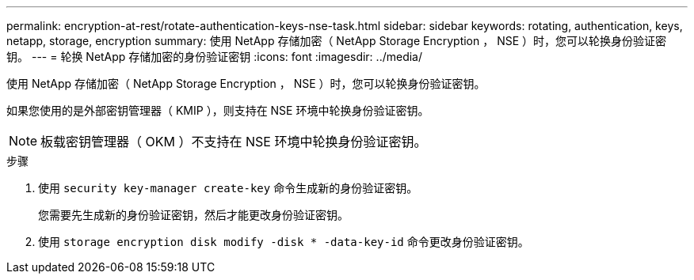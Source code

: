 ---
permalink: encryption-at-rest/rotate-authentication-keys-nse-task.html 
sidebar: sidebar 
keywords: rotating, authentication, keys, netapp, storage, encryption 
summary: 使用 NetApp 存储加密（ NetApp Storage Encryption ， NSE ）时，您可以轮换身份验证密钥。 
---
= 轮换 NetApp 存储加密的身份验证密钥
:icons: font
:imagesdir: ../media/


[role="lead"]
使用 NetApp 存储加密（ NetApp Storage Encryption ， NSE ）时，您可以轮换身份验证密钥。

如果您使用的是外部密钥管理器（ KMIP ），则支持在 NSE 环境中轮换身份验证密钥。

[NOTE]
====
板载密钥管理器（ OKM ）不支持在 NSE 环境中轮换身份验证密钥。

====
.步骤
. 使用 `security key-manager create-key` 命令生成新的身份验证密钥。
+
您需要先生成新的身份验证密钥，然后才能更改身份验证密钥。

. 使用 `storage encryption disk modify -disk * -data-key-id` 命令更改身份验证密钥。

